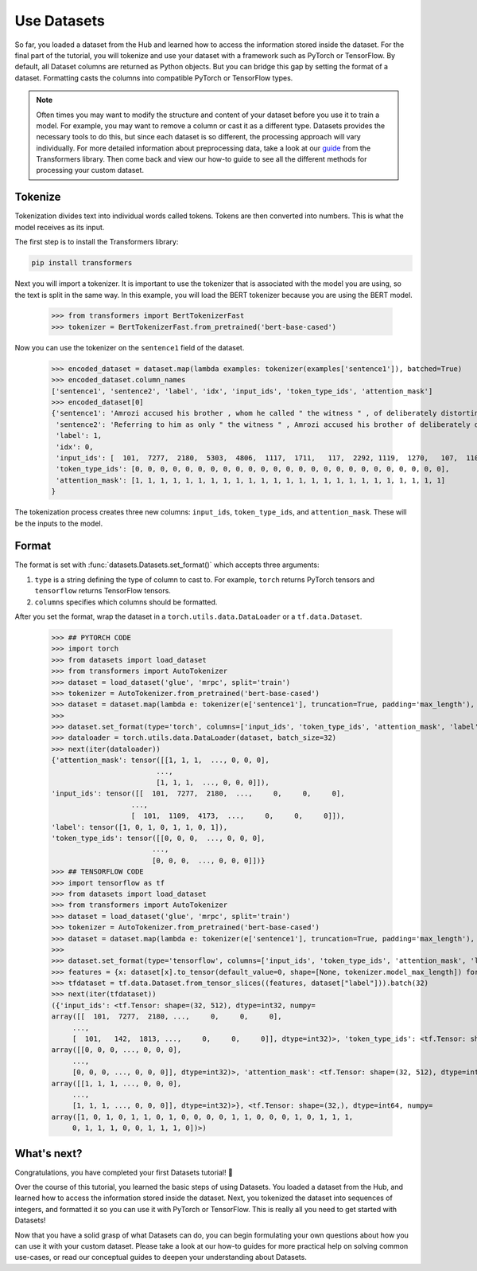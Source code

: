 Use Datasets
============

So far, you loaded a dataset from the Hub and learned how to access the information stored inside the dataset. For the final part of the tutorial, you will tokenize and use your dataset with a framework such as PyTorch or TensorFlow. By default, all Dataset columns are returned as Python objects. But you can bridge this gap by setting the format of a dataset. Formatting casts the columns into compatible PyTorch or TensorFlow types.

.. note::
    
    Often times you may want to modify the structure and content of your dataset before you use it to train a model. For example, you may want to remove a column or cast it as a different type. Datasets provides the necessary tools to do this, but since each dataset is so different, the processing approach will vary individually. For more detailed information about preprocessing data, take a look at our `guide <https://huggingface.co/transformers/preprocessing.html#>`_ from the Transformers library. Then come back and view our how-to guide to see all the different methods for processing your custom dataset. 

Tokenize
--------

Tokenization divides text into individual words called tokens. Tokens are then converted into numbers. This is what the model receives as its input. 

The first step is to install the Transformers library:

.. code-block::

    pip install transformers

Next you will import a tokenizer. It is important to use the tokenizer that is associated with the model you are using, so the text is split in the same way. In this example, you will load the BERT tokenizer because you are using the BERT model.

    >>> from transformers import BertTokenizerFast
    >>> tokenizer = BertTokenizerFast.from_pretrained('bert-base-cased')

Now you can use the tokenizer on the ``sentence1`` field of the dataset.

    >>> encoded_dataset = dataset.map(lambda examples: tokenizer(examples['sentence1']), batched=True)
    >>> encoded_dataset.column_names
    ['sentence1', 'sentence2', 'label', 'idx', 'input_ids', 'token_type_ids', 'attention_mask']
    >>> encoded_dataset[0]
    {'sentence1': 'Amrozi accused his brother , whom he called " the witness " , of deliberately distorting his evidence .',
     'sentence2': 'Referring to him as only " the witness " , Amrozi accused his brother of deliberately distorting his evidence .',
     'label': 1,
     'idx': 0,
     'input_ids': [  101,  7277,  2180,  5303,  4806,  1117,  1711,   117,  2292, 1119,  1270,   107,  1103,  7737,   107,   117,  1104,  9938, 4267, 12223, 21811,  1117,  2554,   119,   102],
     'token_type_ids': [0, 0, 0, 0, 0, 0, 0, 0, 0, 0, 0, 0, 0, 0, 0, 0, 0, 0, 0, 0, 0, 0, 0, 0, 0],
     'attention_mask': [1, 1, 1, 1, 1, 1, 1, 1, 1, 1, 1, 1, 1, 1, 1, 1, 1, 1, 1, 1, 1, 1, 1, 1, 1]
    }

The tokenization process creates three new columns: ``input_ids``, ``token_type_ids``, and ``attention_mask``. These will be the inputs to the model.

Format
------

The format is set with :func:`datasets.Datasets.set_format()` which accepts three arguments:

1. ``type`` is a string defining the type of column to cast to. For example, ``torch`` returns PyTorch tensors and ``tensorflow`` returns TensorFlow tensors.
   
2. ``columns`` specifies which columns should be formatted.

After you set the format, wrap the dataset in a ``torch.utils.data.DataLoader`` or a ``tf.data.Dataset``.

   >>> ## PYTORCH CODE
   >>> import torch
   >>> from datasets import load_dataset
   >>> from transformers import AutoTokenizer
   >>> dataset = load_dataset('glue', 'mrpc', split='train')
   >>> tokenizer = AutoTokenizer.from_pretrained('bert-base-cased')
   >>> dataset = dataset.map(lambda e: tokenizer(e['sentence1'], truncation=True, padding='max_length'), batched=True)
   >>>
   >>> dataset.set_format(type='torch', columns=['input_ids', 'token_type_ids', 'attention_mask', 'label'])
   >>> dataloader = torch.utils.data.DataLoader(dataset, batch_size=32)
   >>> next(iter(dataloader))
   {'attention_mask': tensor([[1, 1, 1,  ..., 0, 0, 0],
                            ...,
                            [1, 1, 1,  ..., 0, 0, 0]]),
   'input_ids': tensor([[  101,  7277,  2180,  ...,     0,     0,     0],
                      ...,
                      [  101,  1109,  4173,  ...,     0,     0,     0]]),
   'label': tensor([1, 0, 1, 0, 1, 1, 0, 1]),
   'token_type_ids': tensor([[0, 0, 0,  ..., 0, 0, 0],
                           ...,
                           [0, 0, 0,  ..., 0, 0, 0]])}
   >>> ## TENSORFLOW CODE
   >>> import tensorflow as tf
   >>> from datasets import load_dataset
   >>> from transformers import AutoTokenizer
   >>> dataset = load_dataset('glue', 'mrpc', split='train')
   >>> tokenizer = AutoTokenizer.from_pretrained('bert-base-cased')
   >>> dataset = dataset.map(lambda e: tokenizer(e['sentence1'], truncation=True, padding='max_length'), batched=True)
   >>>
   >>> dataset.set_format(type='tensorflow', columns=['input_ids', 'token_type_ids', 'attention_mask', 'label'])
   >>> features = {x: dataset[x].to_tensor(default_value=0, shape=[None, tokenizer.model_max_length]) for x in ['input_ids', 'token_type_ids', 'attention_mask']}
   >>> tfdataset = tf.data.Dataset.from_tensor_slices((features, dataset["label"])).batch(32)
   >>> next(iter(tfdataset))
   ({'input_ids': <tf.Tensor: shape=(32, 512), dtype=int32, numpy=
   array([[  101,  7277,  2180, ...,     0,     0,     0],
        ...,
        [  101,   142,  1813, ...,     0,     0,     0]], dtype=int32)>, 'token_type_ids': <tf.Tensor: shape=(32, 512), dtype=int32, numpy=
   array([[0, 0, 0, ..., 0, 0, 0],
        ...,
        [0, 0, 0, ..., 0, 0, 0]], dtype=int32)>, 'attention_mask': <tf.Tensor: shape=(32, 512), dtype=int32, numpy=
   array([[1, 1, 1, ..., 0, 0, 0],
        ...,
        [1, 1, 1, ..., 0, 0, 0]], dtype=int32)>}, <tf.Tensor: shape=(32,), dtype=int64, numpy=
   array([1, 0, 1, 0, 1, 1, 0, 1, 0, 0, 0, 0, 1, 1, 0, 0, 0, 1, 0, 1, 1, 1,
        0, 1, 1, 1, 0, 0, 1, 1, 1, 0])>)

What's next?
------------

Congratulations, you have completed your first Datasets tutorial! 🤗 

Over the course of this tutorial, you learned the basic steps of using Datasets. You loaded a dataset from the Hub, and learned how to access the information stored inside the dataset. Next, you tokenized the dataset into sequences of integers, and formatted it so you can use it with PyTorch or TensorFlow. This is really all you need to get started with Datasets! 

Now that you have a solid grasp of what Datasets can do, you can begin formulating your own questions about how you can use it with your custom dataset. Please take a look at our how-to guides for more practical help on solving common use-cases, or read our conceptual guides to deepen your understanding about Datasets.